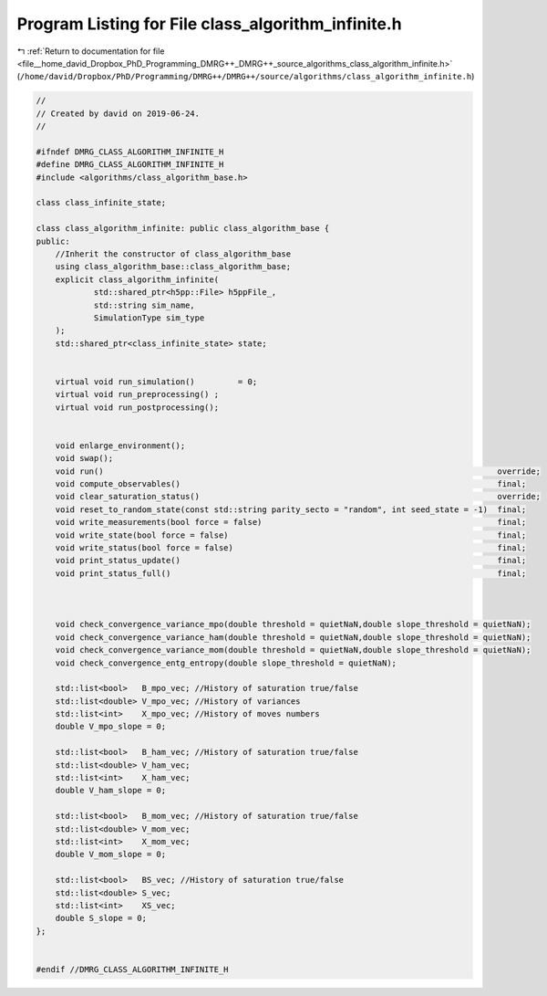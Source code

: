 
.. _program_listing_file__home_david_Dropbox_PhD_Programming_DMRG++_DMRG++_source_algorithms_class_algorithm_infinite.h:

Program Listing for File class_algorithm_infinite.h
===================================================

|exhale_lsh| :ref:`Return to documentation for file <file__home_david_Dropbox_PhD_Programming_DMRG++_DMRG++_source_algorithms_class_algorithm_infinite.h>` (``/home/david/Dropbox/PhD/Programming/DMRG++/DMRG++/source/algorithms/class_algorithm_infinite.h``)

.. |exhale_lsh| unicode:: U+021B0 .. UPWARDS ARROW WITH TIP LEFTWARDS

.. code-block:: cpp

   //
   // Created by david on 2019-06-24.
   //
   
   #ifndef DMRG_CLASS_ALGORITHM_INFINITE_H
   #define DMRG_CLASS_ALGORITHM_INFINITE_H
   #include <algorithms/class_algorithm_base.h>
   
   class class_infinite_state;
   
   class class_algorithm_infinite: public class_algorithm_base {
   public:
       //Inherit the constructor of class_algorithm_base
       using class_algorithm_base::class_algorithm_base;
       explicit class_algorithm_infinite(
               std::shared_ptr<h5pp::File> h5ppFile_,
               std::string sim_name,
               SimulationType sim_type
       );
       std::shared_ptr<class_infinite_state> state;
   
   
       virtual void run_simulation()         = 0;
       virtual void run_preprocessing() ;
       virtual void run_postprocessing();
   
   
       void enlarge_environment();
       void swap();
       void run()                                                                                  override;
       void compute_observables()                                                                  final;
       void clear_saturation_status()                                                              override;
       void reset_to_random_state(const std::string parity_secto = "random", int seed_state = -1)  final;
       void write_measurements(bool force = false)                                                 final;
       void write_state(bool force = false)                                                        final;
       void write_status(bool force = false)                                                       final;
       void print_status_update()                                                                  final;
       void print_status_full()                                                                    final;
   
   
   
       void check_convergence_variance_mpo(double threshold = quietNaN,double slope_threshold = quietNaN);
       void check_convergence_variance_ham(double threshold = quietNaN,double slope_threshold = quietNaN);
       void check_convergence_variance_mom(double threshold = quietNaN,double slope_threshold = quietNaN);
       void check_convergence_entg_entropy(double slope_threshold = quietNaN);
   
       std::list<bool>   B_mpo_vec; //History of saturation true/false
       std::list<double> V_mpo_vec; //History of variances
       std::list<int>    X_mpo_vec; //History of moves numbers
       double V_mpo_slope = 0;
   
       std::list<bool>   B_ham_vec; //History of saturation true/false
       std::list<double> V_ham_vec;
       std::list<int>    X_ham_vec;
       double V_ham_slope = 0;
   
       std::list<bool>   B_mom_vec; //History of saturation true/false
       std::list<double> V_mom_vec;
       std::list<int>    X_mom_vec;
       double V_mom_slope = 0;
   
       std::list<bool>   BS_vec; //History of saturation true/false
       std::list<double> S_vec;
       std::list<int>    XS_vec;
       double S_slope = 0;
   };
   
   
   #endif //DMRG_CLASS_ALGORITHM_INFINITE_H
